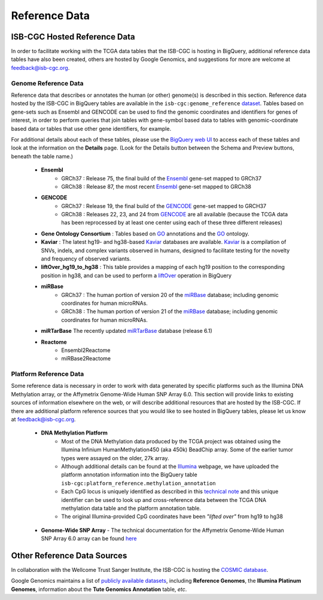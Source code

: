 **************
Reference Data
**************

ISB-CGC Hosted Reference Data
#############################

In order to facilitate working with the TCGA data tables that the ISB-CGC is hosting in BigQuery, additional
reference data tables have also been created, others are hosted by Google Genomics, 
and suggestions for more are welcome at feedback@isb-cgc.org.


Genome Reference Data
=====================

Reference data that describes or annotates the human (or other) genome(s) is described in this section.  
Reference data hosted by the ISB-CGC in BigQuery tables are available in the ``isb-cgc:genome_reference`` 
`dataset <https://bigquery.cloud.google.com/dataset/isb-cgc:genome_reference>`_.  Tables based on 
gene-sets such as Ensembl and GENCODE can be used to find the genomic coordinates and identifiers
for genes of interest, in order to perform queries that join tables with gene-symbol based data
to tables with genomic-coordinate based data or tables that use other gene identifiers, for example.

For additional details about each of these tables, please use the `BigQuery web UI <https://bigquery.cloud.google.com>`_ 
to access each of these tables and look at the information on the **Details** page.  (Look for the Details button
between the Schema and Preview buttons, beneath the table name.)

  * **Ensembl**
     - GRCh37 : Release 75, the final build of the Ensembl_ gene-set mapped to GRCh37
     - GRCh38 : Release 87, the most recent Ensembl_ gene-set mapped to GRCh38

  * **GENCODE**
     - GRCh37 : Release 19, the final build of the GENCODE_ gene-set mapped to GRCH37
     - GRCh38 : Releases 22, 23, and 24 from GENCODE_ are all available (because the TCGA data has been reprocessed by at least one center using each of these three different releases) 

  * **Gene Ontology Consortium** : Tables based on GO_ annotations and the GO_ ontology.

  * **Kaviar** : The latest hg19- and hg38-based Kaviar_ databases are available.  Kaviar_ is a compilation of SNVs, indels, and complex variants observed in humans, designed to facilitate testing for the novelty and frequency of observed variants.

  * **liftOver_hg19_to_hg38** : This table provides a mapping of each hg19 position to the corresponding position in hg38, and can be used to perform a liftOver_ operation in BigQuery

  * **miRBase**
     - GRCh37 : The human portion of version 20 of the miRBase_ database; including genomic coordinates for human microRNAs.
     - GRCh38 : The human portion of version 21 of the miRBase_ database; including genomic coordinates for human microRNAs.

  * **miRTarBase** The recently updated miRTarBase_ database (release 6.1)

  * **Reactome**
     - Ensembl2Reactome
     - miRBase2Reactome

.. _liftOver: https://genome.ucsc.edu/cgi-bin/hgLiftOver
.. _GO: http://www.geneontology.org/
.. _Ensembl: http://uswest.ensembl.org/index.html
.. _GENCODE: https://www.gencodegenes.org/releases/
.. _Kaviar: http://db.systemsbiology.net/kaviar/
.. _miRBase: http://www.mirbase.org/
.. _miRTarBase: http://nar.oxfordjournals.org/content/early/2015/11/19/nar.gkv1258.long


Platform Reference Data
=======================

Some reference data is necessary in order to work with data generated by specific platforms such as the
Illumina DNA Methylation array, or the Affymetrix Genome-Wide Human SNP Array 6.0.  This section will
provide links to existing sources of information elsewhere on the web, or will describe additional resources
that are hosted by the ISB-CGC.  If there are additional platform reference sources that you would like
to see hosted in BigQuery tables, please let us know at feedback@isb-cgc.org.

 * **DNA Methylation Platform**
    - Most of the DNA Methylation data produced by the TCGA project was obtained using the Illumina Infinium HumanMethylation450 (aka 450k) BeadChip array.  Some of the earlier tumor types were assayed on the older, 27k array.

    - Although additional details can be found at the Illumina_ webpage, we have uploaded the platform annotation information into the BigQuery table ``isb-cgc:platform_reference.methylation_annotation``

    - Each CpG locus is uniquely identified as described in this `technical note <http://www.illumina.com/content/dam/illumina-marketing/documents/products/technotes/technote_cpg_loci_identification.pdf>`_ and this unique identifier can be used to look up and cross-reference data between the TCGA DNA methylation data table and the platform annotation table. 

    - The original Illumina-provided CpG coordinates have been *"lifted over"* from hg19 to hg38

.. _Illumina: www.illumina.com

  * **Genome-Wide SNP Array**
    - The technical documentation for the Affymetrix Genome-Wide Human SNP Array 6.0 array can be found `here <http://www.affymetrix.com/catalog/131533/AFFY/Genome-Wide+Human+SNP+Array+6.0#1_3>`_


Other Reference Data Sources
############################

In collaboration with the Wellcome Trust Sanger Institute, the ISB-CGC is hosting the 
`COSMIC database <http://isb-cancer-genomics-cloud.readthedocs.io/en/latest/sections/COSMIC.html>`_.

Google Genomics maintains a list of 
`publicly available datasets <http://googlegenomics.readthedocs.org/en/latest/use_cases/discover_public_data/index.html>`_, 
including **Reference Genomes**, 
the **Illumina Platinum Genomes**, information about the **Tute Genomics Annotation** table, *etc*.


